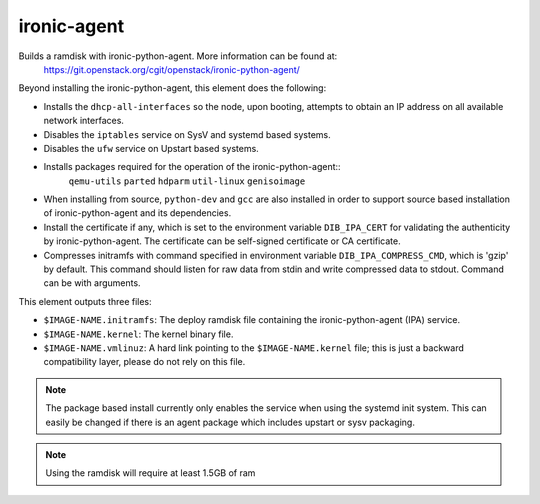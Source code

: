 ============
ironic-agent
============
Builds a ramdisk with ironic-python-agent.  More information can be found at:
    https://git.openstack.org/cgit/openstack/ironic-python-agent/

Beyond installing the ironic-python-agent, this element does the following:

* Installs the ``dhcp-all-interfaces`` so the node, upon booting, attempts to
  obtain an IP address on all available network interfaces.
* Disables the ``iptables`` service on SysV and systemd based systems.
* Disables the ``ufw`` service on Upstart based systems.
* Installs packages required for the operation of the ironic-python-agent::
    ``qemu-utils`` ``parted`` ``hdparm`` ``util-linux`` ``genisoimage``
* When installing from source, ``python-dev`` and ``gcc`` are also installed
  in order to support source based installation of ironic-python-agent and its
  dependencies.
* Install the certificate if any, which is set to the environment variable
  ``DIB_IPA_CERT`` for validating the authenticity by ironic-python-agent. The
  certificate can be self-signed certificate or CA certificate.
* Compresses initramfs with command specified in environment variable
  ``DIB_IPA_COMPRESS_CMD``, which is 'gzip' by default. This command should listen
  for raw data from stdin and write compressed data to stdout. Command can be
  with arguments.

This element outputs three files:

- ``$IMAGE-NAME.initramfs``: The deploy ramdisk file containing the
  ironic-python-agent (IPA) service.
- ``$IMAGE-NAME.kernel``: The kernel binary file.
- ``$IMAGE-NAME.vmlinuz``: A hard link pointing to the ``$IMAGE-NAME.kernel``
  file; this is just a backward compatibility layer, please do not rely
  on this file.

.. note::
   The package based install currently only enables the service when using the
   systemd init system. This can easily be changed if there is an agent
   package which includes upstart or sysv packaging.

.. note::
   Using the ramdisk will require at least 1.5GB of ram
